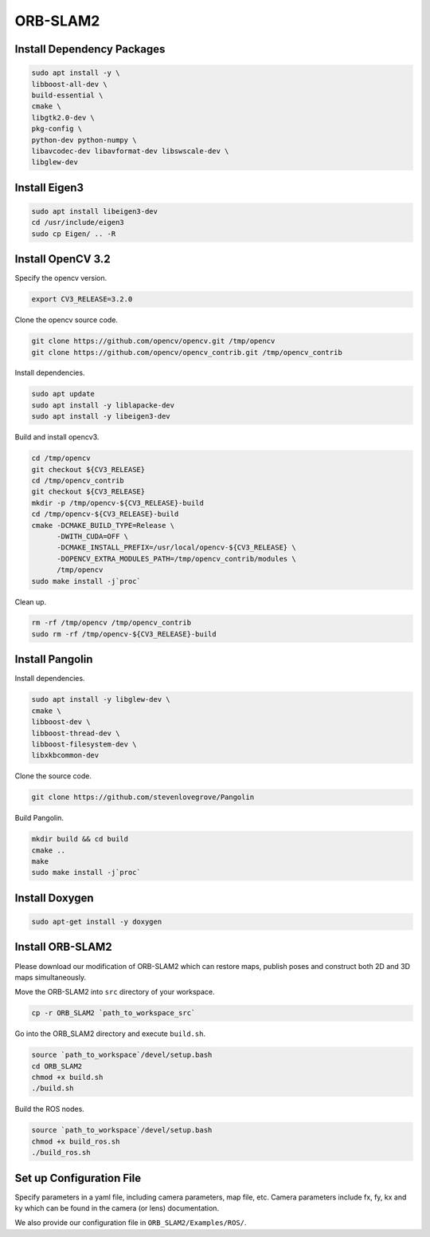 ORB-SLAM2
============

Install Dependency Packages
-----------------------------

.. code-block:: bash

    sudo apt install -y \
    libboost-all-dev \
    build-essential \
    cmake \
    libgtk2.0-dev \
    pkg-config \
    python-dev python-numpy \
    libavcodec-dev libavformat-dev libswscale-dev \
    libglew-dev

Install Eigen3
--------------

.. code-block:: bash

    sudo apt install libeigen3-dev
    cd /usr/include/eigen3
    sudo cp Eigen/ .. -R


Install OpenCV 3.2
------------------

Specify the opencv version.

.. code-block:: bash

    export CV3_RELEASE=3.2.0

Clone the opencv source code.

.. code-block:: bash

    git clone https://github.com/opencv/opencv.git /tmp/opencv
    git clone https://github.com/opencv/opencv_contrib.git /tmp/opencv_contrib


Install dependencies.

.. code-block:: bash

    sudo apt update
    sudo apt install -y liblapacke-dev 
    sudo apt install -y libeigen3-dev

Build and install opencv3.

.. code-block:: bash

    cd /tmp/opencv
    git checkout ${CV3_RELEASE}
    cd /tmp/opencv_contrib
    git checkout ${CV3_RELEASE}
    mkdir -p /tmp/opencv-${CV3_RELEASE}-build
    cd /tmp/opencv-${CV3_RELEASE}-build
    cmake -DCMAKE_BUILD_TYPE=Release \
          -DWITH_CUDA=OFF \
          -DCMAKE_INSTALL_PREFIX=/usr/local/opencv-${CV3_RELEASE} \
          -DOPENCV_EXTRA_MODULES_PATH=/tmp/opencv_contrib/modules \
          /tmp/opencv
    sudo make install -j`proc`

Clean up.

.. code-block:: bash

    rm -rf /tmp/opencv /tmp/opencv_contrib
    sudo rm -rf /tmp/opencv-${CV3_RELEASE}-build

Install Pangolin
------------------
Install dependencies.


.. code-block:: bash

    sudo apt install -y libglew-dev \
    cmake \
    libboost-dev \
    libboost-thread-dev \
    libboost-filesystem-dev \
    libxkbcommon-dev

Clone the source code.

.. code-block:: bash

    git clone https://github.com/stevenlovegrove/Pangolin

Build Pangolin.

.. code-block:: bash

    mkdir build && cd build
    cmake ..
    make
    sudo make install -j`proc`


Install Doxygen
---------------
.. code-block:: bash

    sudo apt-get install -y doxygen



Install ORB-SLAM2
-----------------

Please download our modification of ORB-SLAM2 which can restore maps, publish poses and construct both 2D and 3D maps simultaneously.

Move the ORB-SLAM2 into ``src`` directory of your workspace.

.. code-block:: bash

    cp -r ORB_SLAM2 `path_to_workspace_src`


Go into the ORB_SLAM2 directory and execute ``build.sh``.

.. code-block:: bash

    source `path_to_workspace`/devel/setup.bash
    cd ORB_SLAM2
    chmod +x build.sh
    ./build.sh

Build the ROS nodes.

.. code-block:: bash

    source `path_to_workspace`/devel/setup.bash
    chmod +x build_ros.sh
    ./build_ros.sh


Set up Configuration File
-------------------------

Specify parameters in a yaml file, including camera parameters, map file, etc.
Camera parameters include fx, fy, kx and ky which can be found in the camera (or lens) documentation.

We also provide our configuration file in ``ORB_SLAM2/Examples/ROS/``.